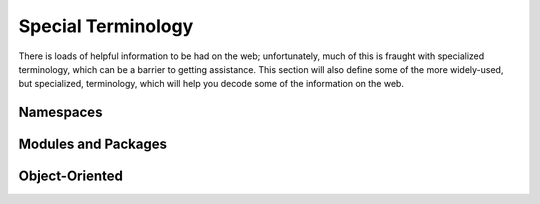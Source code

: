 Special Terminology
===================

There is loads of helpful information to be had on the web; unfortunately,
much of this is fraught with specialized terminology, which can be a barrier
to getting assistance. This section will also define some of the more
widely-used, but specialized, terminology, which will help you decode some of
the information on the web.

Namespaces
----------

Modules and Packages
--------------------

Object-Oriented
---------------



